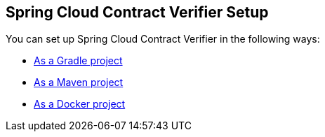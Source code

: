 == Spring Cloud Contract Verifier Setup

You can set up Spring Cloud Contract Verifier in the following ways:

* link:gradle-project.html[As a Gradle project]
* link:maven-project.html[As a Maven project]
* link:docker-project.html[As a Docker project]